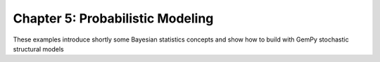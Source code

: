 Chapter 5: Probabilistic Modeling
---------------------------------

These examples introduce shortly some Bayesian statistics concepts and
show how to build with GemPy stochastic structural models